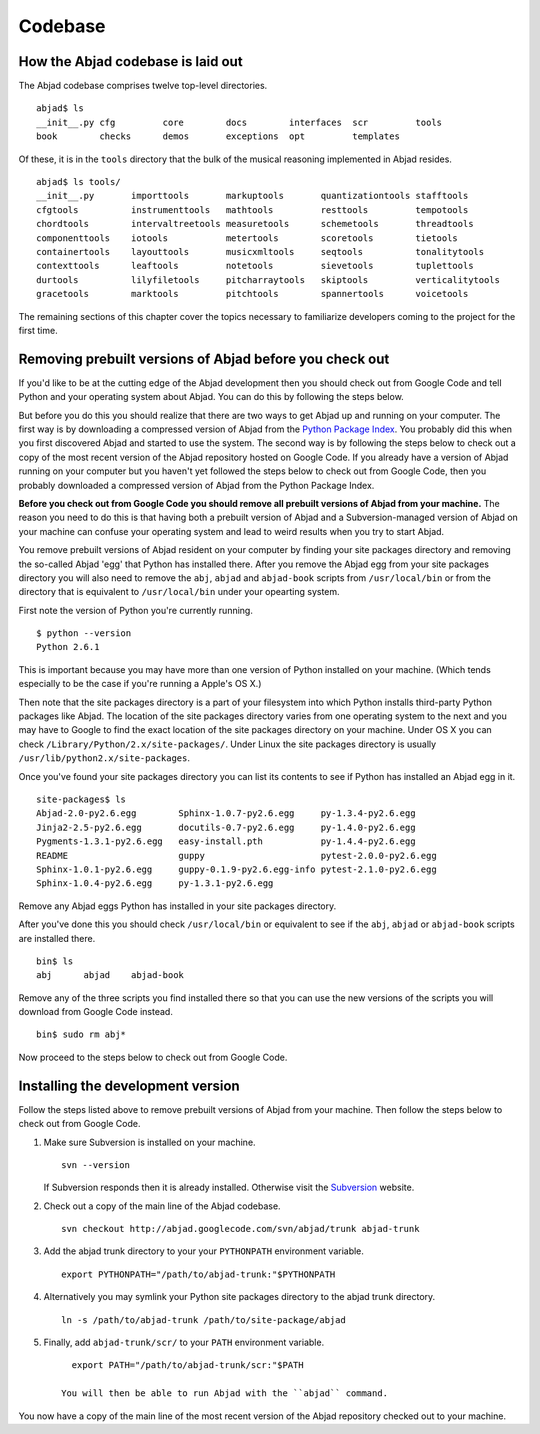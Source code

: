 Codebase
========


How the Abjad codebase is laid out
----------------------------------

The Abjad codebase comprises twelve top-level directories. ::

   abjad$ ls
   __init__.py cfg         core        docs        interfaces  scr         tools
   book        checks      demos       exceptions  opt         templates


Of these, it is in the ``tools`` directory that the bulk of the musical
reasoning implemented in Abjad resides. ::

    abjad$ ls tools/
    __init__.py       importtools       markuptools       quantizationtools stafftools
    cfgtools          instrumenttools   mathtools         resttools         tempotools
    chordtools        intervaltreetools measuretools      schemetools       threadtools
    componenttools    iotools           metertools        scoretools        tietools
    containertools    layouttools       musicxmltools     seqtools          tonalitytools
    contexttools      leaftools         notetools         sievetools        tuplettools
    durtools          lilyfiletools     pitcharraytools   skiptools         verticalitytools
    gracetools        marktools         pitchtools        spannertools      voicetools


The remaining sections of this chapter cover the topics necessary
to familiarize developers coming to the project for the first time.


Removing prebuilt versions of Abjad before you check out
--------------------------------------------------------

If you'd like to be at the cutting edge of the Abjad development then
you should check out from Google Code and tell Python and your operating system about Abjad.
You can do this by following the steps below.

But before you do this you should realize that there are two ways to 
get Abjad up and running on your computer.
The first way is by downloading a compressed version of Abjad from the
`Python Package Index <http://pypi.python.org/pypi/Abjad/>`_.
You probably did this when you first discovered Abjad and started to use the system.
The second way is by following the steps below to check out a copy of
the most recent version of the Abjad repository hosted on Google Code.
If you already have a version of Abjad running on your computer 
but you haven't yet followed the steps below to check out from Google Code,
then you probably downloaded a compressed version of Abjad from the Python Package Index.

**Before you check out from Google Code you should remove all prebuilt
versions of Abjad from your machine.**
The reason you need to do this is that having both a prebuilt version of Abjad
and a Subversion-managed version of Abjad on your machine can confuse your operating
system and lead to weird results when you try to start Abjad.

You remove prebuilt versions of Abjad resident on your computer 
by finding your site packages directory and removing the so-called Abjad
'egg' that Python has installed there. After you remove
the Abjad egg from your site packages directory you will also
need to remove the ``abj``, ``abjad`` and ``abjad-book`` scripts
from ``/usr/local/bin`` or from the directory that is equivalent
to ``/usr/local/bin`` under your opearting system.

First note the version of Python you're currently running. ::

    $ python --version
    Python 2.6.1

This is important because you may have more than one version of Python
installed on your machine. (Which tends especially to be the case 
if you're running a Apple's OS X.)

Then note that the site packages directory is a part of your filesystem 
into which Python installs third-party Python packages like Abjad. 
The location of the site packages directory varies from one operating system to the next
and you may have to Google to find the exact location of the site packages
directory on your machine. Under OS X you can check ``/Library/Python/2.x/site-packages/``.
Under Linux  the site packages directory is usually ``/usr/lib/python2.x/site-packages``.

Once you've found your site packages directory you can list its contents to see if
Python has installed an Abjad egg in it. ::

    site-packages$ ls
    Abjad-2.0-py2.6.egg        Sphinx-1.0.7-py2.6.egg     py-1.3.4-py2.6.egg
    Jinja2-2.5-py2.6.egg       docutils-0.7-py2.6.egg     py-1.4.0-py2.6.egg
    Pygments-1.3.1-py2.6.egg   easy-install.pth           py-1.4.4-py2.6.egg
    README                     guppy                      pytest-2.0.0-py2.6.egg
    Sphinx-1.0.1-py2.6.egg     guppy-0.1.9-py2.6.egg-info pytest-2.1.0-py2.6.egg
    Sphinx-1.0.4-py2.6.egg     py-1.3.1-py2.6.egg

Remove any Abjad eggs Python has installed in your site packages directory.

After you've done this you should check ``/usr/local/bin`` or equivalent to see
if the ``abj``, ``abjad`` or ``abjad-book`` scripts are installed there. ::

    bin$ ls
    abj      abjad    abjad-book

Remove any of the three scripts you find installed there so that you can use
the new versions of the scripts you will download from Google Code instead. ::

    bin$ sudo rm abj*

Now proceed to the steps below to check out from Google Code.


Installing the development version
----------------------------------

Follow the steps listed above to remove prebuilt versions of Abjad from your machine.
Then follow the steps below to check out from Google Code.

1. Make sure Subversion is installed on your machine. ::
   
      svn --version

   If Subversion responds then it is already installed.
   Otherwise visit the `Subversion <http://subversion.tigris.org>`_ website.

2. Check out a copy of the main line of the Abjad codebase. ::

      svn checkout http://abjad.googlecode.com/svn/abjad/trunk abjad-trunk

3. Add the abjad trunk directory to your your ``PYTHONPATH`` environment variable. ::

      export PYTHONPATH="/path/to/abjad-trunk:"$PYTHONPATH

4. Alternatively you may symlink your Python site packages directory 
   to the abjad trunk directory. ::

      ln -s /path/to/abjad-trunk /path/to/site-package/abjad

5. Finally, add ``abjad-trunk/scr/`` to your ``PATH`` environment variable. ::

      export PATH="/path/to/abjad-trunk/scr:"$PATH

    You will then be able to run Abjad with the ``abjad`` command.

You now have a copy of the main line of the most recent version of the Abjad
repository checked out to your machine.

